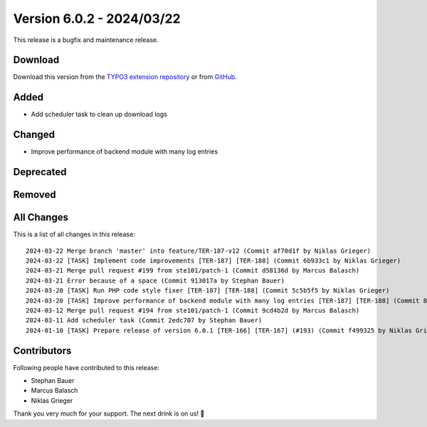 ﻿.. include:: ../../Includes.txt

==========================
Version 6.0.2 - 2024/03/22
==========================

This release is a bugfix and maintenance release.

Download
========

Download this version from the `TYPO3 extension repository <https://extensions.typo3.org/extension/secure_downloads/>`__ or from
`GitHub <https://github.com/Leuchtfeuer/typo3-secure-downloads/releases/tag/v6.0.2>`__.

Added
=====
* Add scheduler task to clean up download logs

Changed
=======
* Improve performance of backend module with many log entries

Deprecated
==========

Removed
=======

All Changes
===========
This is a list of all changes in this release::

    2024-03-22 Merge branch 'master' into feature/TER-187-v12 (Commit af70d1f by Niklas Grieger)
    2024-03-22 [TASK] Implement code improvements [TER-187] [TER-188] (Commit 6b933c1 by Niklas Grieger)
    2024-03-21 Merge pull request #199 from ste101/patch-1 (Commit d58136d by Marcus Balasch)
    2024-03-21 Error because of a space (Commit 913017a by Stephan Bauer)
    2024-03-20 [TASK] Run PHP code style fixer [TER-187] [TER-188] (Commit 5c5b5f5 by Niklas Grieger)
    2024-03-20 [TASK] Improve performance of backend module with many log entries [TER-187] [TER-188] (Commit 8f76b59 by Niklas Grieger)
    2024-03-12 Merge pull request #194 from ste101/patch-1 (Commit 9cd4b2d by Marcus Balasch)
    2024-03-11 Add scheduler task (Commit 2edc707 by Stephan Bauer)
    2024-01-10 [TASK] Prepare release of version 6.0.1 [TER-166] [TER-167] (#193) (Commit f499325 by Niklas Grieger)

Contributors
============
Following people have contributed to this release:

*   Stephan Bauer
*   Marcus Balasch
*   Niklas Grieger

Thank you very much for your support. The next drink is on us! 🍻

